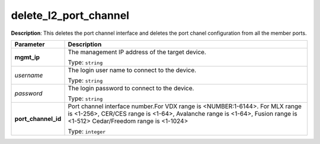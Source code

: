 .. NOTE: This file has been generated automatically, don't manually edit it

delete_l2_port_channel
~~~~~~~~~~~~~~~~~~~~~~

**Description**: This deletes the port channel interface and deletes the port chanel configuration from all the member ports. 

.. table::

   ================================  ======================================================================
   Parameter                         Description
   ================================  ======================================================================
   **mgmt_ip**                       The management IP address of the target device.

                                     Type: ``string``
   *username*                        The login user name to connect to the device.

                                     Type: ``string``
   *password*                        The login password to connect to the device.

                                     Type: ``string``
   **port_channel_id**               Port channel interface number.For VDX range is <NUMBER:1-6144>. For MLX range is <1-256>, CER/CES range is <1-64>, Avalanche range is <1-64>, Fusion range is <1-512> Cedar/Freedom range is <1-1024>

                                     Type: ``integer``
   ================================  ======================================================================

